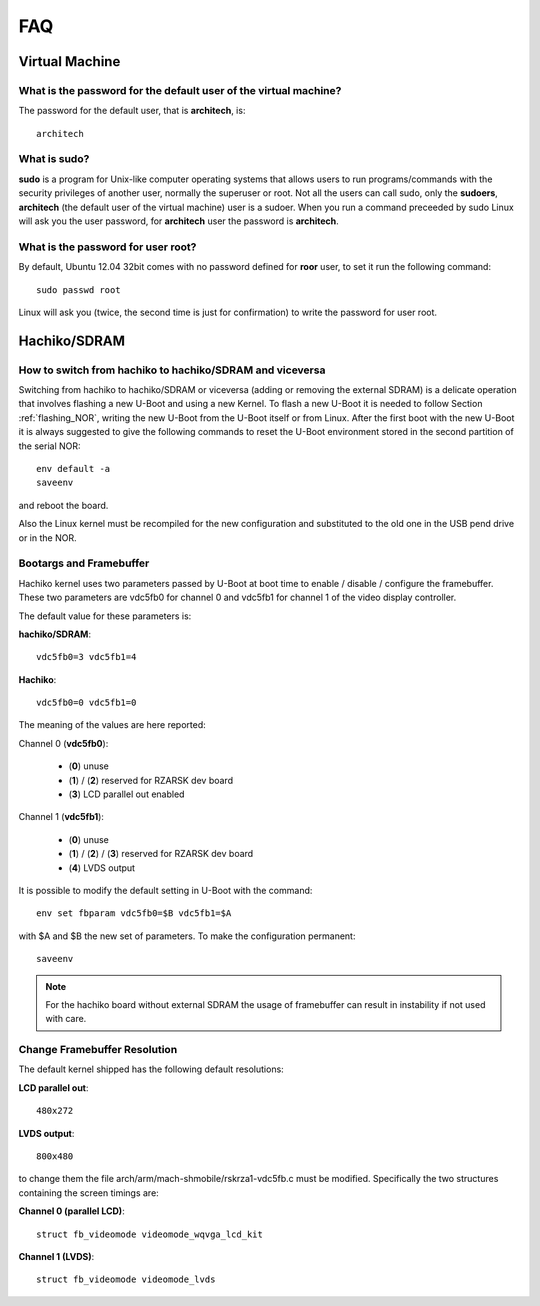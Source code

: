 FAQ
^^^

Virtual Machine
===============

What is the password for the default user of the virtual machine?
-----------------------------------------------------------------

The password for the default user, that is **architech**, is:

::

  architech

What is **sudo**?
-----------------

**sudo** is a program for Unix-like computer operating systems that allows users to run programs/commands
with the security privileges of another user, normally the superuser or root. Not all the users can call
sudo, only the **sudoers**, **architech** (the default user of the virtual machine) user is a sudoer.
When you run a command preceeded by sudo Linux will ask you the user password, for **architech** user the
password is **architech**.

What is the password for user root?
-----------------------------------

By default, Ubuntu 12.04 32bit comes with no password defined for **roor** user, to set it run the following
command:

::

  sudo passwd root

Linux will ask you (twice, the second time is just for confirmation) to write the password for user root.

Hachiko/SDRAM
=============

How to switch from hachiko to hachiko/SDRAM and viceversa
---------------------------------------------------------

Switching from hachiko to hachiko/SDRAM or viceversa (adding or removing the external SDRAM) is a delicate operation that involves flashing a new U-Boot and using a new Kernel. To flash a new U-Boot it is needed to follow Section :ref:`flashing_NOR`, writing the new U-Boot from the U-Boot itself or from Linux. After the first boot with the new U-Boot it is always suggested to give the following commands to reset the U-Boot environment stored in the second partition of the serial NOR:

::

		env default -a
		saveenv 

and reboot the board.

Also the Linux kernel must be recompiled for the new configuration and substituted to the old one in the USB pend drive or in the NOR.

Bootargs and Framebuffer
------------------------

Hachiko kernel uses two parameters passed by U-Boot at boot time to enable / disable / configure the framebuffer. These two parameters are vdc5fb0 for channel 0 and vdc5fb1 for channel 1 of the video display controller.

The default value for these parameters is:

**hachiko/SDRAM**:

::

	vdc5fb0=3 vdc5fb1=4

**Hachiko**:

::

	vdc5fb0=0 vdc5fb1=0

The meaning of the values are here reported:

Channel 0 (**vdc5fb0**):

	* (**0**) unuse

	* (**1**) / (**2**) reserved for RZARSK dev board

	* (**3**) LCD parallel out enabled

Channel 1 (**vdc5fb1**):

	* (**0**) unuse

	* (**1**) / (**2**) / (**3**) reserved for RZARSK dev board

	* (**4**) LVDS output

It is possible to modify the default setting in U-Boot with the command:

::

	env set fbparam vdc5fb0=$B vdc5fb1=$A

with $A and $B the new set of parameters. To make the configuration permanent:

::

	saveenv

.. note::

	For the hachiko board without external SDRAM the usage of framebuffer can result in instability if not used with care. 

Change Framebuffer Resolution
-----------------------------

The default kernel shipped has the following default resolutions:

**LCD parallel out**: 

::

	480x272

**LVDS output**:

::

	800x480

to change them the file arch/arm/mach-shmobile/rskrza1-vdc5fb.c must be modified. Specifically the two structures containing the screen timings are:

**Channel 0 (parallel LCD)**:

::

		struct fb_videomode videomode_wqvga_lcd_kit

**Channel 1 (LVDS)**:

::

		struct fb_videomode videomode_lvds

